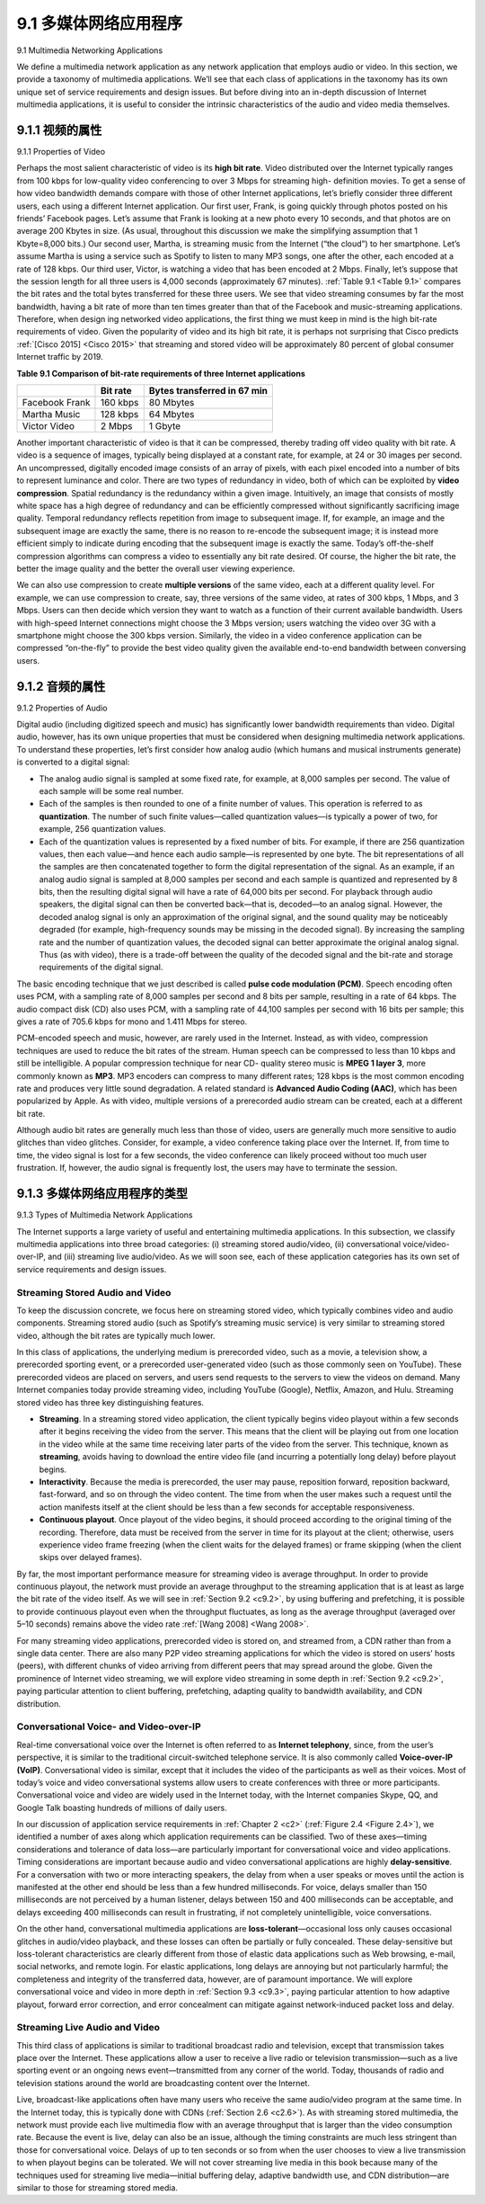.. _c9.1:

9.1 多媒体网络应用程序
=============================================================
9.1 Multimedia Networking Applications

.. tab:: 中文

.. tab:: 英文

We define a multimedia network application as any network application that employs audio or video. In this section, we provide a taxonomy of multimedia applications. We’ll see that each class of applications in the taxonomy has its own unique set of service requirements and design issues. But before diving into an in-depth discussion of Internet multimedia applications, it is useful to consider the intrinsic characteristics of the audio and video media themselves.


.. _c9.1.1:

9.1.1 视频的属性
------------------------------------------------------------
9.1.1 Properties of Video

.. tab:: 中文

.. tab:: 英文

Perhaps the most salient characteristic of video is its **high bit rate**. Video distributed over the Internet typically ranges from 100 kbps for low-quality video conferencing to over 3 Mbps for streaming high- definition movies. To get a sense of how video bandwidth demands compare with those of other Internet applications, let’s briefly consider three different users, each using a different Internet application. Our first user, Frank, is going quickly through photos posted on his friends’ Facebook pages. Let’s assume that Frank is looking at a new photo every 10 seconds, and that photos are on average 200 Kbytes in size. (As usual, throughout this discussion we make the simplifying assumption that 1 Kbyte=8,000 bits.) Our second user, Martha, is streaming music from the Internet (“the cloud”) to her smartphone. Let’s assume Martha is using a service such as Spotify to listen to many MP3 songs, one after the other, each encoded at a rate of 128 kbps. Our third user, Victor, is watching a video that has been encoded at 2 Mbps. Finally, let’s suppose that the session length for all three users is 4,000 seconds (approximately 67 minutes). :ref:`Table 9.1 <Table 9.1>` compares the bit rates and the total bytes transferred for these three users. We see that video streaming consumes by far the most bandwidth, having a bit rate of more than ten times greater than that of the Facebook and music-streaming applications. Therefore, when design ing networked video applications, the first thing we must keep in mind is the high bit-rate requirements of video. Given the popularity of video and its high bit rate, it is perhaps not surprising that Cisco predicts :ref:`[Cisco 2015] <Cisco 2015>` that streaming and stored video will be approximately 80 percent of global consumer Internet traffic by 2019.

.. _Table 9.1:

**Table 9.1 Comparison of bit-rate requirements of three Internet applications**

.. list-table::

    * -
      - **Bit rate**
      - **Bytes transferred in 67 min**
    * - Facebook Frank
      - 160 kbps
      - 80 Mbytes
    * - Martha Music
      - 128 kbps
      - 64 Mbytes
    * - Victor Video
      - 2 Mbps
      - 1 Gbyte

Another important characteristic of video is that it can be compressed, thereby trading off video quality with bit rate. A video is a sequence of images, typically being displayed at a constant rate, for example, at 24 or 30 images per second. An uncompressed, digitally encoded image consists of an array of pixels, with each pixel encoded into a number of bits to represent luminance and color. There are two types of redundancy in video, both of which can be exploited by **video compression**. Spatial redundancy is the redundancy within a given image. Intuitively, an image that consists of mostly white space has a high degree of redundancy and can be efficiently compressed without significantly sacrificing image quality. Temporal redundancy reflects repetition from image to subsequent image. If, for example, an image and the subsequent image are exactly the same, there is no reason to re-encode the subsequent image; it is instead more efficient simply to indicate during encoding that the subsequent image is exactly the same. Today’s off-the-shelf compression algorithms can compress a video to essentially any bit rate desired. Of course, the higher the bit rate, the better the image quality and the better the overall user viewing experience.

We can also use compression to create **multiple versions** of the same video, each at a different quality level. For example, we can use compression to create, say, three versions of the same video, at rates of 300 kbps, 1 Mbps, and 3 Mbps. Users can then decide which version they want to watch as a function of their current available bandwidth. Users with high-speed Internet connections might choose the 3 Mbps version; users watching the video over 3G with a smartphone might choose the 300 kbps version. Similarly, the video in a video conference application can be compressed “on-the-fly” to provide the best video quality given the available end-to-end bandwidth between conversing users.

.. _c9.1.2:

9.1.2 音频的属性
------------------------------------------------------------
9.1.2 Properties of Audio

.. tab:: 中文

.. tab:: 英文

Digital audio (including digitized speech and music) has significantly lower bandwidth requirements than video. Digital audio, however, has its own unique properties that must be considered when designing multimedia network applications. To understand these properties, let’s first consider how analog audio (which humans and musical instruments generate) is converted to a digital signal:

- The analog audio signal is sampled at some fixed rate, for example, at 8,000 samples per second. The value of each sample will be some real number. 
- Each of the samples is then rounded to one of a finite number of values. This operation is referred to as **quantization**. The number of such finite values—called quantization values—is typically a power of two, for example, 256 quantization values.
- Each of the quantization values is represented by a fixed number of bits. For example, if there are 256 quantization values, then each value—and hence each audio sample—is represented by one byte. The bit representations of all the samples are then concatenated together to form the digital representation of the signal. As an example, if an analog audio signal is sampled at 8,000 samples per second and each sample is quantized and represented by 8 bits, then the resulting digital signal will have a rate of 64,000 bits per second. For playback through audio speakers, the digital signal can then be converted back—that is, decoded—to an analog signal. However, the decoded analog signal is only an approximation of the original signal, and the sound quality may be noticeably degraded (for example, high-frequency sounds may be missing in the decoded signal). By increasing the sampling rate and the number of quantization values, the decoded signal can better approximate the original analog signal. Thus (as with video), there is a trade-off between the quality of the decoded signal and the bit-rate and storage requirements of the digital signal.

The basic encoding technique that we just described is called **pulse code modulation (PCM)**. Speech encoding often uses PCM, with a sampling rate of 8,000 samples per second and 8 bits per sample, resulting in a rate of 64 kbps. The audio compact disk (CD) also uses PCM, with a sampling rate of 44,100 samples per second with 16 bits per sample; this gives a rate of 705.6 kbps for mono and 1.411 Mbps for stereo.

PCM-encoded speech and music, however, are rarely used in the Internet. Instead, as with video, compression techniques are used to reduce the bit rates of the stream. Human speech can be compressed to less than 10 kbps and still be intelligible. A popular compression technique for near CD- quality stereo music is **MPEG 1 layer 3**, more commonly known as **MP3**. MP3 encoders can compress to many different rates; 128 kbps is the most common encoding rate and produces very little sound degradation. A related standard is **Advanced Audio Coding (AAC)**, which has been popularized by Apple. As with video, multiple versions of a prerecorded audio stream can be created, each at a different bit rate.

Although audio bit rates are generally much less than those of video, users are generally much more sensitive to audio glitches than video glitches. Consider, for example, a video conference taking place over the Internet. If, from time to time, the video signal is lost for a few seconds, the video conference can likely proceed without too much user frustration. If, however, the audio signal is frequently lost, the users may have to terminate the session.

.. _c9.1.3:

9.1.3 多媒体网络应用程序的类型
------------------------------------------------------------
9.1.3 Types of Multimedia Network Applications

.. tab:: 中文

.. tab:: 英文

The Internet supports a large variety of useful and entertaining multimedia applications. In this subsection, we classify multimedia applications into three broad categories: (i) streaming stored audio/video, (ii) conversational voice/video-over-IP, and (iii) streaming live audio/video. As we will soon see, each of these application categories has its own set of service requirements and design issues.

Streaming Stored Audio and Video
~~~~~~~~~~~~~~~~~~~~~~~~~~~~~~~~~~~

To keep the discussion concrete, we focus here on streaming stored video, which typically combines video and audio components. Streaming stored audio (such as Spotify’s streaming music service) is very similar to streaming stored video, although the bit rates are typically much lower.

In this class of applications, the underlying medium is prerecorded video, such as a movie, a television show, a prerecorded sporting event, or a prerecorded user-generated video (such as those commonly seen on YouTube). These prerecorded videos are placed on servers, and users send requests to the servers to view the videos on demand. Many Internet companies today provide streaming video, including YouTube (Google), Netflix, Amazon, and Hulu. Streaming stored video has three key distinguishing features.

- **Streaming**. In a streaming stored video application, the client typically begins video playout within a few seconds after it begins receiving the video from the server. This means that the client will be playing out from one location in the video while at the same time receiving later parts of the video from the server. This technique, known as **streaming**, avoids having to download the entire video file (and incurring a potentially long delay) before playout begins.
- **Interactivity**. Because the media is prerecorded, the user may pause, reposition forward, reposition backward, fast-forward, and so on through the video content. The time from when the user makes such a request until the action manifests itself at the client should be less than a few seconds for acceptable responsiveness.
- **Continuous playout**. Once playout of the video begins, it should proceed according to the original timing of the recording. Therefore, data must be received from the server in time for its playout at the client; otherwise, users experience video frame freezing (when the client waits for the delayed frames) or frame skipping (when the client skips over delayed frames).

By far, the most important performance measure for streaming video is average throughput. In order to provide continuous playout, the network must provide an average throughput to the streaming application that is at least as large the bit rate of the video itself. As we will see in :ref:`Section 9.2 <c9.2>`, by using buffering and prefetching, it is possible to provide continuous playout even when the throughput fluctuates, as long as the average throughput (averaged over 5–10 seconds) remains above the video rate :ref:`[Wang 2008] <Wang 2008>`.

For many streaming video applications, prerecorded video is stored on, and streamed from, a CDN rather than from a single data center. There are also many P2P video streaming applications for which the video is stored on users’ hosts (peers), with different chunks of video arriving from different peers that may spread around the globe. Given the prominence of Internet video streaming, we will explore video streaming in some depth in :ref:`Section 9.2 <c9.2>`, paying particular attention to client buffering, prefetching, adapting quality to bandwidth availability, and CDN distribution.

Conversational Voice- and Video-over-IP
~~~~~~~~~~~~~~~~~~~~~~~~~~~~~~~~~~~~~~~~~

Real-time conversational voice over the Internet is often referred to as **Internet telephony**, since, from the user’s perspective, it is similar to the traditional circuit-switched telephone service. It is also commonly called **Voice-over-IP (VoIP)**. Conversational video is similar, except that it includes the video of the participants as well as their voices. Most of today’s voice and video conversational systems allow users to create conferences with three or more participants. Conversational voice and video are widely used in the Internet today, with the Internet companies Skype, QQ, and Google Talk boasting hundreds of millions of daily users.

In our discussion of application service requirements in :ref:`Chapter 2 <c2>` (:ref:`Figure 2.4 <Figure 2.4>`), we identified a number of axes along which application requirements can be classified. Two of these axes—timing considerations and tolerance of data loss—are particularly important for conversational voice and video applications. Timing considerations are important because audio and video conversational applications are highly **delay-sensitive**. For a conversation with two or more interacting speakers, the delay from when a user speaks or moves until the action is manifested at the other end should be less than a few hundred milliseconds. For voice, delays smaller than 150 milliseconds are not perceived by a human listener, delays between 150 and 400 milliseconds can be acceptable, and delays exceeding 400 milliseconds can result in frustrating, if not completely unintelligible, voice conversations.

On the other hand, conversational multimedia applications are **loss-tolerant**—occasional loss only causes occasional glitches in audio/video playback, and these losses can often be partially or fully concealed. These delay-sensitive but loss-tolerant characteristics are clearly different from those of elastic data applications such as Web browsing, e-mail, social networks, and remote login. For elastic applications, long delays are annoying but not particularly harmful; the completeness and integrity of the transferred data, however, are of paramount importance. We will explore conversational voice and video in more depth in :ref:`Section 9.3 <c9.3>`, paying particular attention to how adaptive playout, forward error correction, and error concealment can mitigate against network-induced packet loss and delay.

Streaming Live Audio and Video
~~~~~~~~~~~~~~~~~~~~~~~~~~~~~~~~~~~

This third class of applications is similar to traditional broadcast radio and television, except that transmission takes place over the Internet. These applications allow a user to receive a live radio or television transmission—such as a live sporting event or an ongoing news event—transmitted from any corner of the world. Today, thousands of radio and television stations around the world are broadcasting content over the Internet.

Live, broadcast-like applications often have many users who receive the same audio/video program at the same time. In the Internet today, this is typically done with CDNs (:ref:`Section 2.6 <c2.6>`). As with streaming stored multimedia, the network must provide each live multimedia flow with an average throughput that is larger than the video consumption rate. Because the event is live, delay can also be an issue, although the timing constraints are much less stringent than those for conversational voice. Delays of up to ten seconds or so from when the user chooses to view a live transmission to when playout begins can be tolerated. We will not cover streaming live media in this book because many of the techniques used for streaming live media—initial buffering delay, adaptive bandwidth use, and CDN distribution—are similar to those for streaming stored media.

